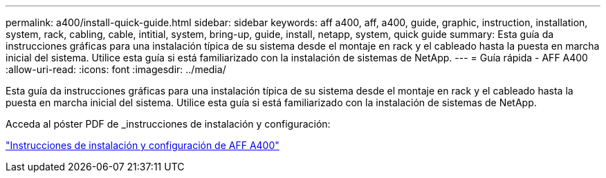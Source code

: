 ---
permalink: a400/install-quick-guide.html 
sidebar: sidebar 
keywords: aff a400, aff, a400, guide, graphic, instruction, installation, system, rack, cabling, cable, intitial, system, bring-up, guide, install, netapp, system, quick guide 
summary: Esta guía da instrucciones gráficas para una instalación típica de su sistema desde el montaje en rack y el cableado hasta la puesta en marcha inicial del sistema. Utilice esta guía si está familiarizado con la instalación de sistemas de NetApp. 
---
= Guía rápida - AFF A400
:allow-uri-read: 
:icons: font
:imagesdir: ../media/


[role="lead"]
Esta guía da instrucciones gráficas para una instalación típica de su sistema desde el montaje en rack y el cableado hasta la puesta en marcha inicial del sistema. Utilice esta guía si está familiarizado con la instalación de sistemas de NetApp.

Acceda al póster PDF de _instrucciones de instalación y configuración:

link:../media/PDF/215-14510_2020_09_en-us_AFFA400_ISI.pdf["Instrucciones de instalación y configuración de AFF A400"^]
